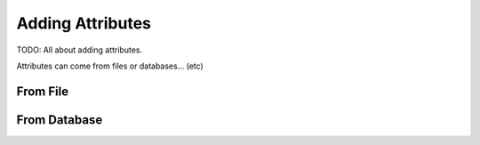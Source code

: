 Adding Attributes
=================

TODO: All about adding attributes.

Attributes can come from files or databases… (etc)

From File
---------

.. image:: images/AddAttributesToLayer-File.png
   :scale: 25 %

From Database
-------------

.. image:: images/AddAttributesToLayer-Database.png
   :scale: 25 %